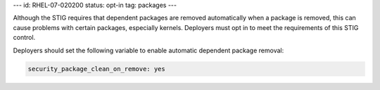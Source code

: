---
id: RHEL-07-020200
status: opt-in
tag: packages
---

Although the STIG requires that dependent packages are removed automatically
when a package is removed, this can cause problems with certain packages,
especially kernels. Deployers must opt in to meet the requirements of this STIG
control.

Deployers should set the following variable to enable automatic dependent
package removal:

.. code-block:: yaml

    security_package_clean_on_remove: yes
